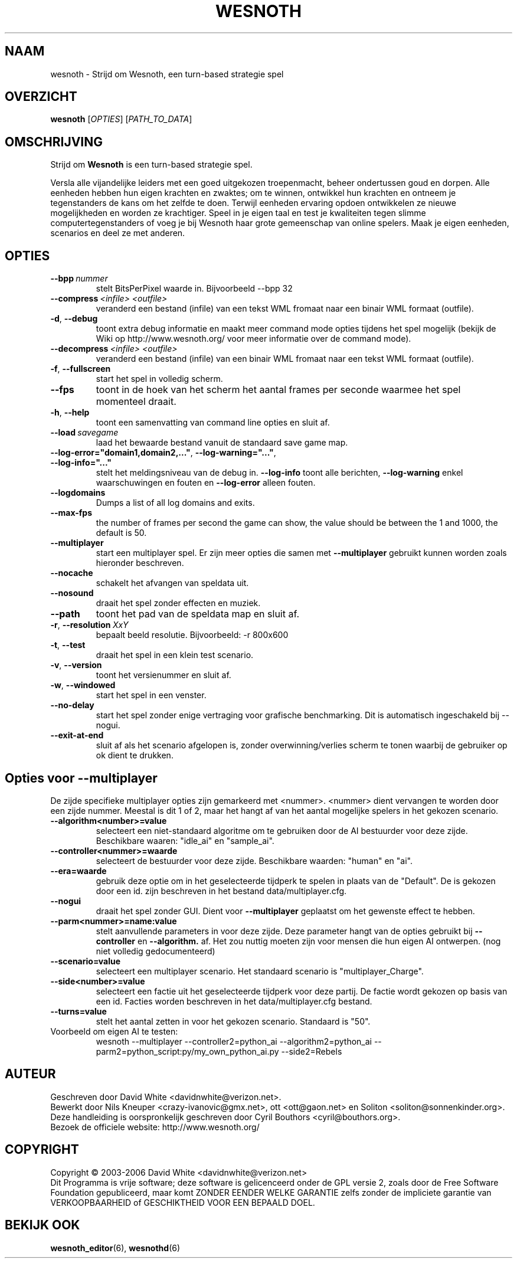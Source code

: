 .\" This program is free software; you can redistribute it and/or modify
.\" it under the terms of the GNU General Public License as published by
.\" the Free Software Foundation; either version 2 of the License, or
.\" (at your option) any later version.
.\"
.\" This program is distributed in the hope that it will be useful,
.\" but WITHOUT ANY WARRANTY; without even the implied warranty of
.\" MERCHANTABILITY or FITNESS FOR A PARTICULAR PURPOSE.  See the
.\" GNU General Public License for more details.
.\"
.\" You should have received a copy of the GNU General Public License
.\" along with this program; if not, write to the Free Software
.\" Foundation, Inc., 51 Franklin Street, Fifth Floor, Boston, MA  02110-1301  USA
.\"
.
.\"*******************************************************************
.\"
.\" This file was generated with po4a. Translate the source file.
.\"
.\"*******************************************************************
.TH WESNOTH 6 2006 wesnoth "Strijd om Wesnoth"
.
.SH NAAM
wesnoth \- Strijd om Wesnoth, een turn\-based strategie spel
.
.SH OVERZICHT
.
\fBwesnoth\fP [\fIOPTIES\fP] [\fIPATH_TO_DATA\fP]
.
.SH OMSCHRIJVING
.
Strijd om \fBWesnoth\fP is een turn\-based strategie spel.

Versla alle vijandelijke leiders met een goed uitgekozen troepenmacht,
beheer ondertussen  goud en dorpen. Alle eenheden hebben hun eigen krachten
en zwaktes; om te winnen, ontwikkel hun krachten en ontneem je tegenstanders
de kans om het zelfde te doen. Terwijl eenheden ervaring opdoen ontwikkelen
ze nieuwe mogelijkheden en worden ze krachtiger. Speel in je eigen taal en
test je kwaliteiten tegen slimme computertegenstanders of voeg je bij
Wesnoth haar grote gemeenschap van online spelers. Maak je eigen eenheden,
scenarios en deel ze met anderen.
.
.SH OPTIES
.
.TP 
\fB\-\-bpp\fP\fI\ nummer\fP
stelt BitsPerPixel waarde in. Bijvoorbeeld \-\-bpp 32
.TP 
\fB\-\-compress\fP\fI\ <infile>\fP\fB\ \fP\fI<outfile>\fP
veranderd een bestand (infile) van een tekst WML fromaat naar een binair WML
formaat (outfile).
.TP 
\fB\-d\fP, \fB\-\-debug\fP
toont extra debug informatie en maakt meer command mode opties tijdens het
spel mogelijk  (bekijk de Wiki op http://www.wesnoth.org/ voor meer
informatie over de command mode).
.TP 
\fB\-\-decompress\fP\fI\ <infile>\fP\fB\ \fP\fI<outfile>\fP
veranderd een bestand (infile) van een binair WML fromaat naar een tekst WML
formaat (outfile).
.TP 
\fB\-f\fP, \fB\-\-fullscreen\fP
start het spel in volledig scherm.
.TP 
\fB\-\-fps\fP
toont in de hoek van het scherm het aantal frames per seconde waarmee het
spel momenteel draait.
.TP 
\fB\-h\fP, \fB\-\-help\fP
toont een samenvatting van command line opties en sluit af.
.TP 
\fB\-\-load\fP\fI\ savegame\fP
laad het bewaarde bestand vanuit de standaard save game map.
.TP 
\fB\-\-log\-error="domain1,domain2,..."\fP, \fB\-\-log\-warning="..."\fP, \fB\-\-log\-info="..."\fP
stelt het meldingsniveau van de debug in. \fB\-\-log\-info\fP toont alle
berichten, \fB\-\-log\-warning\fP enkel waarschuwingen en fouten en \fB\-\-log\-error\fP
alleen fouten.
.TP 
\fB\-\-logdomains\fP
Dumps a list of all log domains and exits.
.TP 
\fB\-\-max\-fps\fP
the number of frames per second the game can show, the value should be
between the 1 and 1000, the default is 50.
.TP 
\fB\-\-multiplayer\fP
start een multiplayer spel. Er zijn meer opties die samen met
\fB\-\-multiplayer\fP gebruikt kunnen worden zoals hieronder beschreven.
.TP 
\fB\-\-nocache\fP
schakelt het afvangen van speldata uit.
.TP 
\fB\-\-nosound\fP
draait het spel zonder effecten en muziek.
.TP 
\fB\-\-path\fP
toont het pad van de speldata map en sluit af.
.TP 
\fB\-r\fP, \fB\-\-resolution\fP\ \fIXxY\fP
bepaalt beeld resolutie. Bijvoorbeeld: \-r 800x600
.TP 
\fB\-t\fP, \fB\-\-test\fP
draait het spel in een klein test scenario.
.TP 
\fB\-v\fP, \fB\-\-version\fP
toont het versienummer en sluit af.
.TP 
\fB\-w\fP, \fB\-\-windowed\fP
start het spel in een venster.
.TP 
\fB\-\-no\-delay\fP
start het spel zonder enige vertraging voor grafische benchmarking. Dit is
automatisch ingeschakeld bij \-\-nogui.
.TP 
\fB\-\-exit\-at\-end\fP
sluit af als het scenario afgelopen is, zonder overwinning/verlies scherm te
tonen waarbij de gebruiker op ok dient te drukken.
.
.SH "Opties voor \-\-multiplayer"
.
De zijde specifieke multiplayer opties zijn gemarkeerd met
<nummer>. <nummer> dient vervangen te worden door een zijde
nummer. Meestal is dit 1 of 2, maar het hangt af van het aantal mogelijke
spelers in het gekozen scenario.
.TP 
\fB\-\-algorithm<number>=value\fP
selecteert een niet\-standaard algoritme om te gebruiken door de AI
bestuurder voor deze zijde. Beschikbare waaren: "idle_ai" en "sample_ai".
.TP  
\fB\-\-controller<nummer>=waarde\fP
selecteert de bestuurder voor deze zijde. Beschikbare waarden: "human" en
"ai".
.TP  
\fB\-\-era=waarde\fP
gebruik deze optie om in het geselecteerde tijdperk te spelen in plaats van
de "Default". De  is gekozen door een id. zijn beschreven in het bestand
data/multiplayer.cfg.
.TP 
\fB\-\-nogui\fP
draait het spel zonder GUI. Dient voor \fB\-\-multiplayer\fP geplaatst om het
gewenste effect te hebben.
.TP 
\fB\-\-parm<nummer>=name:value\fP
stelt aanvullende parameters in voor deze zijde. Deze parameter hangt van de
opties gebruikt bij \fB\-\-controller\fP en \fB\-\-algorithm.\fP af. Het zou nuttig
moeten zijn voor mensen die hun eigen AI ontwerpen. (nog niet volledig
gedocumenteerd)
.TP 
\fB\-\-scenario=value\fP
selecteert een multiplayer scenario. Het standaard scenario is
"multiplayer_Charge".
.TP 
\fB\-\-side<number>=value\fP
selecteert een factie uit het geselecteerde tijdperk voor deze partij. De
factie wordt gekozen op basis van een id. Facties worden beschreven in het
data/multiplayer.cfg bestand.
.TP 
\fB\-\-turns=value\fP
stelt het aantal zetten in voor het gekozen scenario. Standaard is "50".
.TP 
Voorbeeld om eigen AI te testen:
wesnoth \-\-multiplayer \-\-controller2=python_ai \-\-algorithm2=python_ai
\-\-parm2=python_script:py/my_own_python_ai.py \-\-side2=Rebels
.
.SH AUTEUR
.
Geschreven door David White <davidnwhite@verizon.net>.
.br
Bewerkt door Nils Kneuper <crazy\-ivanovic@gmx.net>, ott
<ott@gaon.net> en Soliton <soliton@sonnenkinder.org>.
.br
Deze handleiding is oorspronkelijk geschreven door Cyril Bouthors
<cyril@bouthors.org>.
.br
Bezoek de officiele website: http://www.wesnoth.org/
.
.SH COPYRIGHT
.
Copyright \(co 2003\-2006 David White <davidnwhite@verizon.net>
.br
Dit Programma is vrije software; deze software is gelicenceerd onder de GPL
versie 2, zoals door de Free Software Foundation gepubliceerd, maar komt
ZONDER EENDER WELKE GARANTIE zelfs zonder de impliciete garantie van
VERKOOPBAARHEID of GESCHIKTHEID VOOR EEN BEPAALD DOEL.
.
.SH "BEKIJK OOK"
.
\fBwesnoth_editor\fP(6), \fBwesnothd\fP(6)
